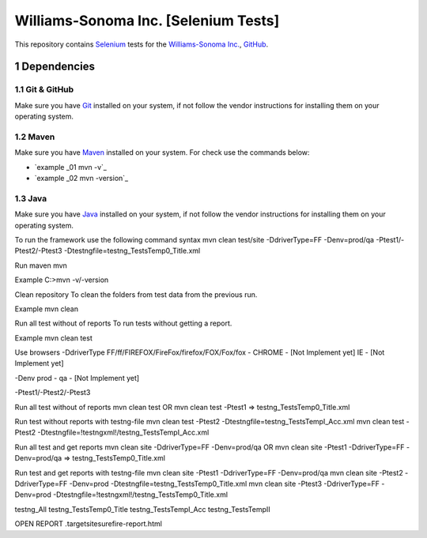 ########################################
Williams-Sonoma Inc. [Selenium Tests]
########################################
This repository contains `Selenium <http://seleniumhq.org/>`_ tests for the `Williams-Sonoma Inc. <http://www.williams-sonoma.com/>`_, `GitHub <https://github.com/YuriiChukhrai/WS_Base>`_.

    .. image:: https://github.com/gpitvl2thw/WS_Photo/blob/master/ws.jpg
        :alt: github circuit board illustration
        :width: 100%
        :align: center



.. section-numbering::

.. raw:: pdf

   PageBreak oneColumn



=============
Dependencies
=============

----------------
Git & GitHub
----------------
Make sure you have `Git <https://git-scm.com/>`_ installed on your system, if not follow the vendor instructions for installing them on your operating system.

----------------
Maven
----------------
Make sure you have `Maven <https://maven.apache.org/download.cgi>`_ installed on your system. For check use the commands below:

* `example _01 mvn -v`_ 
* `example _02 mvn -version`_ 

----------------
Java
----------------
Make sure you have `Java <http://www.java.com/>`_ installed on your system, if not follow the vendor instructions for installing them on your operating system.



To run the framework use the following command syntax
mvn clean test/site -DdriverType=FF -Denv=prod/qa -Ptest1/-Ptest2/-Ptest3 -Dtestngfile=testng_TestsTemp0_Title.xml 


Run maven
mvn

Example
C:\>mvn -v/-version


Clean repository
To clean the folders from test data from the previous run.

Example
mvn clean


Run all test without of reports
To run tests without getting a report.

Example
mvn clean test


Use browsers
-DdriverType
FF/ff/FIREFOX/FireFox/firefox/FOX/Fox/fox - 
CHROME - [Not Implement yet]
IE - [Not Implement yet]


-Denv
prod - 
qa - [Not Implement yet]


-Ptest1/-Ptest2/-Ptest3



Run all test without of reports
mvn clean test
OR
mvn clean test -Ptest1							=>	testng_TestsTemp0_Title.xml


Run test without reports with testng-file
mvn clean test -Ptest2 -Dtestngfile=testng_TestsTempI_Acc.xml
mvn clean test -Ptest2 -Dtestngfile=!testngxml!/testng_TestsTempI_Acc.xml




Run all test and get reports
mvn clean site -DdriverType=FF -Denv=prod/qa
OR
mvn clean site -Ptest1 -DdriverType=FF -Denv=prod/qa			=>	testng_TestsTemp0_Title.xml




Run test and get reports with testng-file
mvn clean site -Ptest1 -DdriverType=FF -Denv=prod/qa
mvn clean site -Ptest2 -DdriverType=FF -Denv=prod -Dtestngfile=testng_TestsTemp0_Title.xml
mvn clean site -Ptest3 -DdriverType=FF -Denv=prod -Dtestngfile=!testngxml!/testng_TestsTemp0_Title.xml


testng_All
testng_TestsTemp0_Title
testng_TestsTempI_Acc
testng_TestsTempII	





OPEN REPORT
.\target\site\surefire-report.html


